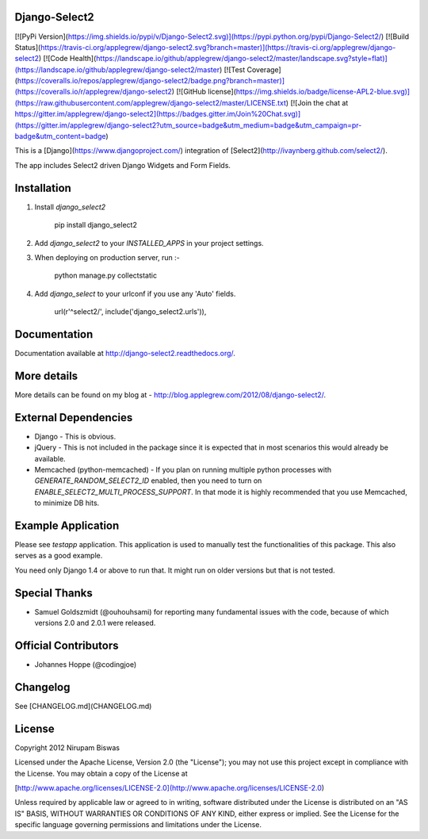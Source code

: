 Django-Select2
==============

[![PyPi Version](https://img.shields.io/pypi/v/Django-Select2.svg)](https://pypi.python.org/pypi/Django-Select2/)
[![Build Status](https://travis-ci.org/applegrew/django-select2.svg?branch=master)](https://travis-ci.org/applegrew/django-select2)
[![Code Health](https://landscape.io/github/applegrew/django-select2/master/landscape.svg?style=flat)](https://landscape.io/github/applegrew/django-select2/master)
[![Test Coverage](https://coveralls.io/repos/applegrew/django-select2/badge.png?branch=master)](https://coveralls.io/r/applegrew/django-select2)
[![GitHub license](https://img.shields.io/badge/license-APL2-blue.svg)](https://raw.githubusercontent.com/applegrew/django-select2/master/LICENSE.txt)
[![Join the chat at https://gitter.im/applegrew/django-select2](https://badges.gitter.im/Join%20Chat.svg)](https://gitter.im/applegrew/django-select2?utm_source=badge&utm_medium=badge&utm_campaign=pr-badge&utm_content=badge)

This is a [Django](https://www.djangoproject.com/) integration of [Select2](http://ivaynberg.github.com/select2/).

The app includes Select2 driven Django Widgets and Form Fields.

Installation
============

1. Install `django_select2`

        pip install django_select2

2. Add `django_select2` to your `INSTALLED_APPS` in your project settings.

3. When deploying on production server, run :-

        python manage.py collectstatic

4. Add `django_select` to your urlconf if you use any 'Auto' fields.

        url(r'^select2/', include('django_select2.urls')),


Documentation
=============

Documentation available at http://django-select2.readthedocs.org/.

More details
============

More details can be found on my blog at - http://blog.applegrew.com/2012/08/django-select2/.

External Dependencies
=====================

* Django - This is obvious.
* jQuery - This is not included in the package since it is expected that in most scenarios this would already be available.
* Memcached (python-memcached) - If you plan on running multiple python processes with `GENERATE_RANDOM_SELECT2_ID` enabled, then you need to turn on `ENABLE_SELECT2_MULTI_PROCESS_SUPPORT`. In that mode it is highly recommended that you use Memcached, to minimize DB hits.

Example Application
===================
Please see `testapp` application. This application is used to manually test the functionalities of this package. This also serves as a good example.

You need only Django 1.4 or above to run that. It might run on older versions but that is not tested.

Special Thanks
==============

* Samuel Goldszmidt (@ouhouhsami) for reporting many fundamental issues with the code, because of which versions 2.0 and 2.0.1 were released.

Official Contributors
=====================

* Johannes Hoppe (@codingjoe)

Changelog
=========

See [CHANGELOG.md](CHANGELOG.md)

License
=======

Copyright 2012 Nirupam Biswas

Licensed under the Apache License, Version 2.0 (the "License");
you may not use this project except in compliance with the License.
You may obtain a copy of the License at

[http://www.apache.org/licenses/LICENSE-2.0](http://www.apache.org/licenses/LICENSE-2.0)

Unless required by applicable law or agreed to in writing, software
distributed under the License is distributed on an "AS IS" BASIS,
WITHOUT WARRANTIES OR CONDITIONS OF ANY KIND, either express or implied.
See the License for the specific language governing permissions and
limitations under the License.


